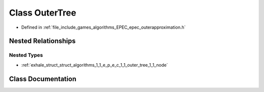 .. _exhale_class_class_algorithms_1_1_e_p_e_c_1_1_outer_tree:

Class OuterTree
===============

- Defined in :ref:`file_include_games_algorithms_EPEC_epec_outerapproximation.h`


Nested Relationships
--------------------


Nested Types
************

- :ref:`exhale_struct_struct_algorithms_1_1_e_p_e_c_1_1_outer_tree_1_1_node`


Class Documentation
-------------------


.. doxygenclass:: Algorithms::EPEC::OuterTree
   :members:
   :protected-members:
   :undoc-members: